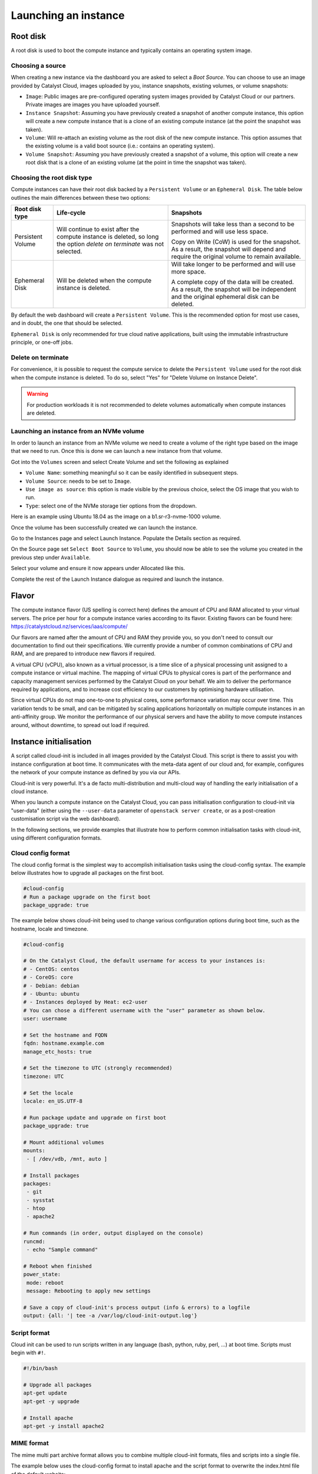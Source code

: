 #####################
Launching an instance
#####################


*********
Root disk
*********

A root disk is used to boot the compute instance and typically contains an
operating system image.

Choosing a source
=================

When creating a new instance via the dashboard you are asked to select a
`Boot Source`. You can choose to use an image provided by Catalyst Cloud,
images uploaded by you, instance snapshots, existing volumes, or volume
snapshots:

* ``Image``: Public images are pre-configured operating system images provided
  by Catalyst Cloud or our partners. Private images are images you have
  uploaded yourself.
* ``Instance Snapshot``: Assuming you have previously created a snapshot of
  another compute instance, this option will create a new compute instance that
  is a clone of an existing compute instance (at the point the snapshot was
  taken).
* ``Volume``: Will re-attach an existing volume as the root disk of the new
  compute instance. This option assumes that the existing volume is a valid
  boot source (i.e.: contains an operating system).
* ``Volume Snapshot``: Assuming you have previously created a snapshot of a
  volume, this option will create a new root disk that is a clone of an
  existing volume (at the point in time the snapshot was taken).

Choosing the root disk type
============================

Compute instances can have their root disk backed by a ``Persistent Volume`` or
an ``Ephemeral Disk``. The table below outlines the main differences between
these two options:

+-------------------+------------------------------+--------------------------+
| Root disk type    | Life-cycle                   | Snapshots                |
+===================+==============================+==========================+
| Persistent Volume | Will continue to exist       | Snapshots will take less |
|                   | after the compute instance   | than a second to be      |
|                   | is deleted, so long the      | performed and will use   |
|                   | option `delete on terminate` | less space.              |
|                   | was not selected.            |                          |
|                   |                              | Copy on Write (CoW) is   |
|                   |                              | used for the snapshot. As|
|                   |                              | a result, the snapshot   |
|                   |                              | will depend and require  |
|                   |                              | the original volume to   |
|                   |                              | remain available.        |
+-------------------+------------------------------+--------------------------+
| Ephemeral Disk    | Will be deleted when the     | Will take longer to be   |
|                   | compute instance is deleted. | performed and will use   |
|                   |                              | more space.              |
|                   |                              |                          |
|                   |                              | A complete copy of the   |
|                   |                              | data will be created. As |
|                   |                              | a result, the snapshot   |
|                   |                              | will be independent and  |
|                   |                              | the original ephemeral   |
|                   |                              | disk can be deleted.     |
+-------------------+------------------------------+--------------------------+

By default the web dashboard will create a ``Persistent Volume``. This is the
recommended option for most use cases, and in doubt, the one that should be
selected.

``Ephemeral Disk`` is only recommended for true cloud native applications,
built using the immutable infrastructure principle, or one-off jobs.

Delete on terminate
===================

For convenience, it is possible to request the compute service to delete the
``Persistent Volume`` used for the root disk when the compute instance is
deleted. To do so, select "Yes" for "Delete Volume on Instance Delete".

.. warning::

  For production workloads it is not recommended to delete volumes automatically
  when compute instances are deleted.

.. _boot-with-nvme-volume:

Launching an instance from an NVMe volume
=========================================

In order to launch an instance from an NVMe volume we need to create a volume
of the right type based on the image that we need to run. Once this is done we
can launch a new instance from that volume.

Got into the ``Volumes`` screen and select Create Volume and set the following
as explained

* ``Volume Name``: something meaningful so it can be easily identified in
  subsequent steps.
* ``Volume Source``: needs to be set to ``Image``.
* ``Use image as source``: this option is made visible by the previous choice,
  select the OS image that you wish to run.
* ``Type``: select one of the NVMe storage tier options from the dropdown.

Here is an example using Ubuntu 18.04 as the image on a b1.sr-r3-nvme-1000
volume.

.. image:: ../_static/nvme-root-vol-test-1.png
   :align: center

Once the volume has been successfully created we can launch the instance.

Go to the Instances page and select Launch Instance. Populate the Details
section as required.

On the Source page set ``Select Boot Source`` to ``Volume``, you should now be
able to see the volume you created in the previous step under ``Available``.

.. image:: ../_static/nvme-root-vol-test-2.png
   :align: center

Select your volume and ensure it now appears under Allocated like this.

.. image:: ../_static/nvme-root-vol-test-3.png
   :align: center

Complete the rest of the Launch Instance dialogue as required and launch the
instance.


******
Flavor
******

The compute instance flavor (US spelling is correct here) defines the amount of
CPU and RAM allocated to your virtual servers. The price per hour for a compute
instance varies according to its flavor. Existing flavors can be found here:
https://catalystcloud.nz/services/iaas/compute/

Our flavors are named after the amount of CPU and RAM they provide you, so you
don't need to consult our documentation to find out their specifications. We
currently provide a number of common combinations of CPU and RAM, and are
prepared to introduce new flavors if required.

A virtual CPU (vCPU), also known as a virtual processor, is a time slice of a
physical processing unit assigned to a compute instance or virtual machine. The
mapping of virtual CPUs to physical cores is part of the performance and
capacity management services performed by the Catalyst Cloud on your behalf. We
aim to deliver the performance required by applications, and to increase cost
efficiency to our customers by optimising hardware utilisation.

Since virtual CPUs do not map one-to-one to physical cores, some performance
variation may occur over time. This variation tends to be small, and can be
mitigated by scaling applications horizontally on multiple compute instances in
an anti-affinity group. We monitor the performance of our physical servers and
have the ability to move compute instances around, without downtime, to spread
out load if required.


***********************
Instance initialisation
***********************

A script called cloud-init is included in all images provided by the Catalyst
Cloud. This script is there to assist you with instance configuration at boot
time. It communicates with the meta-data agent of our cloud and, for example,
configures the network of your compute instance as defined by you via our APIs.

Cloud-init is very powerful. It's a de facto multi-distribution and multi-cloud
way of handling the early initialisation of a cloud instance.

When you launch a compute instance on the Catalyst Cloud, you can pass
initialisation configuration to cloud-init via "user-data" (either using the
``--user-data`` parameter of ``openstack server create``, or as a post-creation
customisation script via the web dashboard).

In the following sections, we provide examples that illustrate how to perform
common initialisation tasks with cloud-init, using different configuration
formats.

Cloud config format
===================

The cloud config format is the simplest way to accomplish initialisation tasks
using the cloud-config syntax. The example below illustrates how to upgrade
all packages on the first boot.

.. code-block:: bash

  #cloud-config
  # Run a package upgrade on the first boot
  package_upgrade: true

The example below shows cloud-init being used to change various configuration
options during boot time, such as the hostname, locale and timezone.

.. code-block:: bash

  #cloud-config

  # On the Catalyst Cloud, the default username for access to your instances is:
  # - CentOS: centos
  # - CoreOS: core
  # - Debian: debian
  # - Ubuntu: ubuntu
  # - Instances deployed by Heat: ec2-user
  # You can chose a different username with the "user" parameter as shown below.
  user: username

  # Set the hostname and FQDN
  fqdn: hostname.example.com
  manage_etc_hosts: true

  # Set the timezone to UTC (strongly recommended)
  timezone: UTC

  # Set the locale
  locale: en_US.UTF-8

  # Run package update and upgrade on first boot
  package_upgrade: true

  # Mount additional volumes
  mounts:
   - [ /dev/vdb, /mnt, auto ]

  # Install packages
  packages:
   - git
   - sysstat
   - htop
   - apache2

  # Run commands (in order, output displayed on the console)
  runcmd:
   - echo "Sample command"

  # Reboot when finished
  power_state:
   mode: reboot
   message: Rebooting to apply new settings

  # Save a copy of cloud-init's process output (info & errors) to a logfile
  output: {all: '| tee -a /var/log/cloud-init-output.log'}

Script format
=============

Cloud init can be used to run scripts written in any language (bash, python,
ruby, perl, ...) at boot time. Scripts must begin with ``#!``.

.. code-block:: bash

  #!/bin/bash

  # Upgrade all packages
  apt-get update
  apt-get -y upgrade

  # Install apache
  apt-get -y install apache2

MIME format
===========

The mime multi part archive format allows you to combine multiple cloud-init
formats, files and scripts into a single file.

The example below uses the cloud-config format to install apache and the script
format to overwrite the index.html file of the default website:

.. code-block:: bash

  Content-Type: multipart/mixed; boundary="===============1123581321345589144=="
  MIME-Version: 1.0

  --===============1123581321345589144==
  MIME-Version: 1.0
  Content-Type: text/cloud-config; charset="us-ascii"
  Content-Transfer-Encoding: 7bit
  Content-Disposition: attachment; filename="cloud-config.init"

  #cloud-config
  # Install packages
  packages:
   - apache2

  --===============1123581321345589144==
  MIME-Version: 1.0
  Content-Type: text/x-shellscript; charset="us-ascii"
  Content-Transfer-Encoding: 7bit
  Content-Disposition: attachment; filename="script.sh"

  #!/bin/bash
  echo "<h1>Hello world!</h1>" > /var/www/html/index.html

  --===============1123581321345589144==--

Content type options
--------------------

Some of the content types supported by the MIME format include:

* ``text/cloud-config``: cloud config format
* ``text/x-shellscript``: shell script (written in any language)
* ``text/x-include-url``: read content from a URL
* ``text/upstart-job``: upstart job

Cloud-init official docs
========================

For other formats and more detailed information on how to use cloud-init to
initialise your compute instances, please refer to the `cloud-init official
documentation <http://cloudinit.readthedocs.org/en/latest/index.html>`_.
